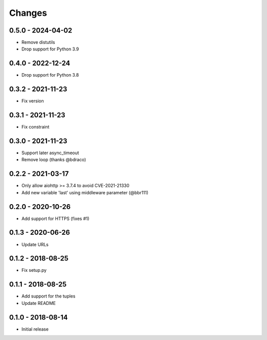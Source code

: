 Changes
=======

0.5.0 - 2024-04-02
------------------

- Remove distutils
- Drop support for Python 3.9

0.4.0 - 2022-12-24
------------------

- Drop support for Python 3.8

0.3.2 - 2021-11-23
------------------

- Fix version

0.3.1 - 2021-11-23
------------------

- Fix constraint

0.3.0 - 2021-11-23
------------------

- Support later async_timeout
- Remove loop (thanks @bdraco)

0.2.2 - 2021-03-17
------------------

- Only allow aiohttp >= 3.7.4 to avoid CVE-2021-21330
- Add new variable 'last' using middleware parameter (@bbr111)

0.2.0 - 2020-10-26
------------------

- Add support for HTTPS (fixes #1)

0.1.3 - 2020-06-26
------------------

- Update URLs

0.1.2 - 2018-08-25
------------------

- Fix setup.py

0.1.1 - 2018-08-25
------------------

- Add support for the tuples
- Update README

0.1.0 - 2018-08-14
------------------

- Initial release
